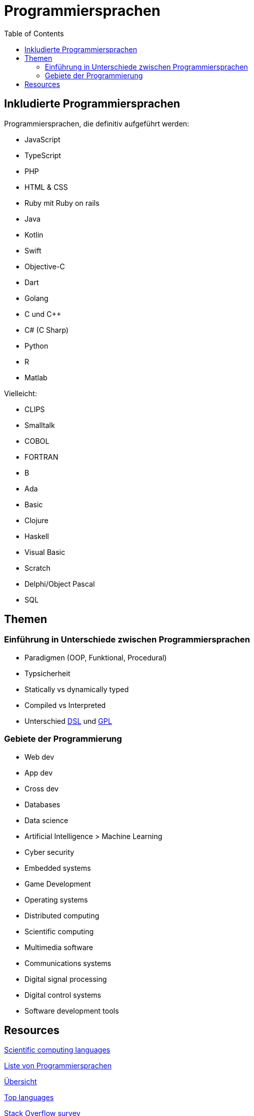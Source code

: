 = Programmiersprachen
:toc:

== Inkludierte Programmiersprachen

Programmiersprachen, die definitiv aufgeführt werden:

- JavaScript
- TypeScript
- PHP
- HTML & CSS 
- Ruby mit Ruby on rails

- Java
- Kotlin
- Swift
- Objective-C
- Dart

- Golang

- C und C++
- C# (C Sharp)

- Python
- R
- Matlab

Vielleicht:

- CLIPS
- Smalltalk
- COBOL
- FORTRAN
- B
- Ada
- Basic

- Clojure
- Haskell

- Visual Basic
- Scratch
- Delphi/Object Pascal
- SQL

== Themen

=== Einführung in Unterschiede zwischen Programmiersprachen

* Paradigmen (OOP, Funktional, Procedural)
* Typsicherheit
* Statically vs dynamically typed
* Compiled vs Interpreted
* Unterschied https://en.wikipedia.org/wiki/Domain-specific_language[DSL] 
und
https://en.wikipedia.org/wiki/General-purpose_language[GPL]



=== Gebiete der Programmierung

* Web dev
* App dev
* Cross dev
* Databases
* Data science
* Artificial Intelligence > Machine Learning
* Cyber security
* Embedded systems
* Game Development


* Operating systems
* Distributed computing
* Scientific computing
* Multimedia software
* Communications systems
* Digital signal processing
* Digital control systems
* Software development tools





== Resources

https://www.sas.upenn.edu/~jesusfv/Lecture_HPC_5_Scientific_Computing_Languages.pdf[Scientific computing languages]

https://de.wikipedia.org/wiki/Liste_von_Programmiersprachen[Liste von Programmiersprachen]

https://lerneprogrammieren.de/uebersicht-ueber-die-programmiersprachen/[Übersicht]

https://www.kdnuggets.com/2021/05/top-programming-languages.html[Top languages]

https://insights.stackoverflow.com/survey/2021[Stack Overflow survey]

